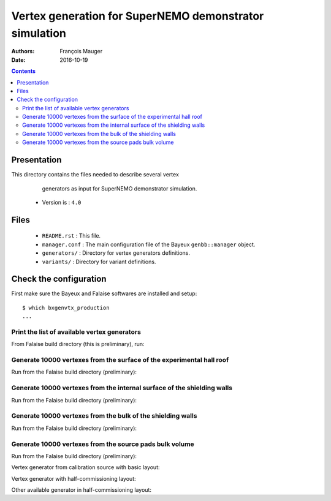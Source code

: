 ================================================================
Vertex generation for SuperNEMO demonstrator simulation
================================================================

:Authors: François Mauger
:Date:    2016-10-19

.. contents::
   :depth: 3
..


Presentation
============

This directory  contains the files  needed to describe  several vertex
  generators as input for SuperNEMO demonstrator simulation.

 * Version is : ``4.0``

Files
=====

  * ``README.rst`` : This file.
  * ``manager.conf``  :  The main  configuration  file  of the  Bayeux
    ``genbb::manager`` object.
  * ``generators/`` : Directory for vertex generators definitions.
  * ``variants/`` : Directory for variant definitions.

Check the configuration
=======================

First make sure the Bayeux and Falaise softwares are installed and setup: ::

  $ which bxgenvtx_production
  ...

Print the list of available vertex generators
---------------------------------------------

From  Falaise build  directory (this  is preliminary),  run:

.. raw:: sh

   $ LD_LIBRARY_PATH="$(pwd)/BuildProducts/lib:${LD_LIBRARY_PATH}" \
   bxgenvtx_production \
	 --logging "fatal" \
	 --datatools::resource-path "falaise@$(pwd)/BuildProducts/share/Falaise-3.0.0/resources" \
	 --load-dll Falaise \
	 --geometry-manager         "@falaise:config/snemo/demonstrator/geometry/4.0/manager.conf" \
	 --vertex-generator-manager "@falaise:config/snemo/demonstrator/simulation/vertexes/4.0/manager.conf" \
	 --variant-config           "@falaise:config/snemo/demonstrator/simulation/vertexes/4.0/variants/repository.conf" \
	 --variant-gui \
	 --list

Generate 10000 vertexes from the surface of the experimental hall roof
----------------------------------------------------------------------

Run from the Falaise build directory (preliminary):

.. raw:: sh

   $ LD_LIBRARY_PATH="$(pwd)/BuildProducts/lib:${LD_LIBRARY_PATH}" \
     bxgenvtx_production \
     --logging "fatal" \
     --datatools::resource-path "falaise@$(pwd)/BuildProducts/share/Falaise-3.0.0/resources" \
     --load-dll Falaise \
     --geometry-manager         "@falaise:config/snemo/demonstrator/geometry/4.0/manager.conf" \
     --vertex-generator-manager "@falaise:config/snemo/demonstrator/simulation/vertexes/4.0/manager.conf" \
     --shoot \
     --prng-seed 314159 \
     --number-of-vertices 10000 \
     --vertex-modulo 100 \
     --output-file "vertices.txt" \
     --variant-config "@falaise:config/snemo/demonstrator/simulation/vertexes/4.0/variants/repository.conf" \
     --variant-gui \
     --variant-store "profile.conf" \
     --vertex-generator "experimental_hall_roof" \
     --visu \
     --visu-spot-zoom 2.0 \
     --visu-spot-color "magenta" \
     --visu-output-file "vertices-visu-dd.data.gz"
..

Generate 10000 vertexes from the internal surface of the shielding walls
---------------------------------------------------------------------------------

Run from the Falaise build directory (preliminary):

.. raw:: sh

   $ LD_LIBRARY_PATH="$(pwd)/BuildProducts/lib:${LD_LIBRARY_PATH}" \
     bxgenvtx_production \
     --logging "fatal" \
     --datatools::resource-path "falaise@$(pwd)/BuildProducts/share/Falaise-3.0.0/resources" \
     --load-dll Falaise \
     --geometry-manager         "@falaise:config/snemo/demonstrator/geometry/4.0/manager.conf" \
     --vertex-generator-manager "@falaise:config/snemo/demonstrator/simulation/vertexes/4.0/manager.conf" \
     --shoot \
     --prng-seed 314159 \
     --number-of-vertices 10000 \
     --vertex-modulo 100 \
     --output-file "vertices.txt" \
     --variant-config "@falaise:config/snemo/demonstrator/simulation/vertexes/4.0/variants/repository.conf" \
     --variant-gui \
     --variant-store "profile.conf" \
     --vertex-generator "shielding_all_internal_surfaces" \
     --visu \
     --visu-spot-zoom 2.0 \
     --visu-spot-color "magenta" \
     --visu-output-file "vertices-visu-dd.data.gz"
..


Generate 10000 vertexes from the bulk of the shielding walls
---------------------------------------------------------------------------------

Run from the Falaise build directory (preliminary):

.. raw:: sh

   $ LD_LIBRARY_PATH="$(pwd)/BuildProducts/lib:${LD_LIBRARY_PATH}" \
     bxgenvtx_production \
     --logging "fatal" \
     --datatools::resource-path "falaise@$(pwd)/BuildProducts/share/Falaise-3.0.0/resources" \
     --load-dll Falaise \
     --geometry-manager         "@falaise:config/snemo/demonstrator/geometry/4.0/manager.conf" \
     --vertex-generator-manager "@falaise:config/snemo/demonstrator/simulation/vertexes/4.0/manager.conf" \
     --shoot \
     --prng-seed 314159 \
     --number-of-vertices 10000 \
     --vertex-modulo 100 \
     --output-file "vertices.txt" \
     --variant-config "@falaise:config/snemo/demonstrator/simulation/vertexes/4.0/variants/repository.conf" \
     --variant-gui \
     --variant-store "profile.conf" \
     --vertex-generator "shielding_left_right_bulk" \
     --visu \
     --visu-spot-zoom 2.0 \
     --visu-spot-color "magenta" \
     --visu-output-file "vertices-visu-dd.data.gz"
..


Generate 10000 vertexes from the source pads bulk volume
----------------------------------------------------------------------

Run from the Falaise build directory (preliminary):

.. raw:: sh

   $ LD_LIBRARY_PATH="$(pwd)/BuildProducts/lib:${LD_LIBRARY_PATH}" \
     bxgenvtx_production \
     --logging "fatal" \
     --load-dll Falaise \
     --datatools::resource-path "falaise@$(pwd)/BuildProducts/share/Falaise-3.0.0/resources" \
     --geometry-manager         "@falaise:config/snemo/demonstrator/geometry/4.0/manager.conf" \
     --vertex-generator-manager "@falaise:config/snemo/demonstrator/simulation/vertexes/4.0/manager.conf" \
     --shoot \
     --prng-seed 314159 \
     --number-of-vertices 10000 \
     --vertex-modulo 100 \
     --output-file "vertices.txt" \
     --variant-config "@falaise:config/snemo/demonstrator/simulation/vertexes/4.0/variants/repository.conf" \
     --variant-gui \
     --variant-store "profile.conf" \
     --vertex-generator "source_pads_bulk" \
     --visu \
     --visu-object "[1100:0]" \
     --visu-spot-zoom 2.0 \
     --visu-spot-color "magenta" \
     --visu-output-file "vertices-visu-dd.data.gz"
..

.. raw:: sh

   $ LD_LIBRARY_PATH="$(pwd)/BuildProducts/lib:${LD_LIBRARY_PATH}" \
     bxgeomtools_inspector \
     --logging "warning" \
     --load-dll Falaise \
     --datatools::resource-path "falaise@$(pwd)/BuildProducts/share/Falaise-2.1.0/resources" \
     --manager-config           "@falaise:config/snemo/demonstrator/geometry/4.0/manager.conf" \
     --datatools::variant-config "@falaise:config/snemo/demonstrator/simulation/vertexes/4.0/variants/repository.conf" \
     --datatools::variant-load "profile.conf"
   geomtools> ldd vtx vertices-visu-dd.data.gz
   geomtools> G --with-category source_submodule
   List of available GIDs :
   [1100:0] as 'source_submodule'
   geomtools> display -yz [1100:0]
   ...
   geomtools> q
..

Vertex generator from calibration source with basic layout:

.. raw:: sh

   $ LD_LIBRARY_PATH="$(pwd)/BuildProducts/lib:${LD_LIBRARY_PATH}" \
     bxgenvtx_production \
     --logging "warning" \
     --load-dll Falaise \
     --datatools::resource-path "falaise@$(pwd)/BuildProducts/share/Falaise-2.1.0/resources" \
     --geometry-manager         "@falaise:config/snemo/demonstrator/geometry/4.0/manager.conf" \
     --vertex-generator-manager "@falaise:config/snemo/demonstrator/simulation/vertexes/4.0/manager.conf" \
     --shoot \
     --prng-seed 314159 \
     --number-of-vertices 10000 \
     --vertex-modulo 500 \
     --datatools::variant-config "@falaise:config/snemo/demonstrator/simulation/vertexes/4.0/variants/repository.conf" \
     --datatools::variant-set "geometry:layout=Basic" \
     --datatools::variant-set "geometry:layout/if_basic/source_calibration=true" \
     --datatools::variant-qt-gui \
     --datatools::variant-store "calib_profile.rep" \
     --vertex-generator "source_calibration_all_spots" \
     --output-file "calib_vertices.txt" \
     --visu \
     --visu-spot-zoom 2.0 \
     --visu-spot-size "0.05 mm" \
     --visu-spot-color "red" \
     --visu-output-file "calib_vertices-visu-dd.data.gz"
..

.. raw:: sh

   $ LD_LIBRARY_PATH="$(pwd)/BuildProducts/lib:${LD_LIBRARY_PATH}" \
     bxgeomtools_inspector \
     --logging "warning" \
     --load-dll Falaise \
     --datatools::resource-path "falaise@$(pwd)/BuildProducts/share/Falaise-2.1.0/resources" \
     --manager-config           "@falaise:config/snemo/demonstrator/geometry/4.0/manager.conf" \
     --datatools::variant-config "@falaise:config/snemo/demonstrator/simulation/vertexes/4.0/variants/repository.conf" \
     --datatools::variant-load "calib_profile.rep"
   geomtools> ldd vtx calib_vertices-visu-dd.data.gz
   geomtools> G --with-category source_submodule
   List of available GIDs :
   [1100:0] as 'source_submodule'
   geomtools> display -yz [1100:0]
..


Vertex generator with half-commissioning layout:

.. raw:: sh

   $ LD_LIBRARY_PATH="$(pwd)/BuildProducts/lib:${LD_LIBRARY_PATH}" \
     bxgenvtx_production \
     --logging "warning" \
     --load-dll Falaise \
     --datatools::resource-path "falaise@$(pwd)/BuildProducts/share/Falaise-2.1.0/resources" \
     --datatools::variant-config "@falaise:config/snemo/demonstrator/simulation/vertexes/4.0/variants/repository.conf" \
     --datatools::variant-set "geometry:layout=HalfCommissioning" \
     --datatools::variant-set "vertexes.commissioning:type=SingleSlot" \
     --datatools::variant-set "vertexes.commissioning:type/if_single_slot/column=48" \
     --datatools::variant-set "vertexes.commissioning:type/if_single_slot/row=1" \
     --datatools::variant-qt-gui \
     --datatools::variant-store "hc_profile.rep" \
     --geometry-manager         "@falaise:config/snemo/demonstrator/geometry/4.0/manager.conf" \
     --vertex-generator-manager "@falaise:config/snemo/demonstrator/simulation/vertexes/4.0/manager.conf" \
     --shoot \
     --prng-seed 314159 \
     --number-of-vertices 100 \
     --vertex-modulo 20 \
     --output-file "hc_vertices.txt" \
     --vertex-generator "commissioning.single_spot" \
     --visu-spot-zoom 2.0 \
     --visu-spot-size "0.05 mm" \
     --visu-spot-color "red" \
     --visu-output-file "hc_vertices-visu-dd.data.gz"
..


Other available generator in half-commissioning layout:

.. raw:: sh

     --vertex-generator "commissioning.all_spots"
..

.. raw:: sh

   $ LD_LIBRARY_PATH="$(pwd)/BuildProducts/lib:${LD_LIBRARY_PATH}" \
     bxgeomtools_inspector \
     --logging "warning" \
     --load-dll Falaise \
     --datatools::resource-path "falaise@$(pwd)/BuildProducts/share/Falaise-2.1.0/resources" \
     --manager-config           "@falaise:config/snemo/demonstrator/geometry/4.0/manager.conf" \
     --datatools::variant-config "@falaise:config/snemo/demonstrator/simulation/vertexes/4.0/variants/repository.conf" \
     --datatools::variant-load "hc_profile.rep"
   geomtools> ldd vtx hc_vertices-visu-dd.data.gz
   geomtools> G --with-category commissioning_source_plane
   List of available GIDs :
   [1500:0] as 'source_submodule'
   geomtools> display -yz [1500:0]
..


.. END.
